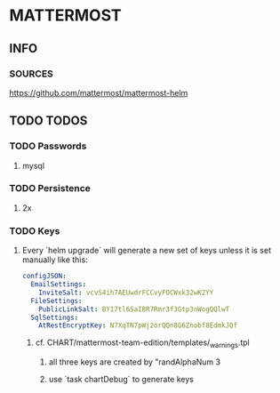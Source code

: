 * MATTERMOST
** INFO
*** SOURCES
    https://github.com/mattermost/mattermost-helm
** TODO TODOS
*** TODO Passwords
**** mysql
*** TODO Persistence
**** 2x
*** TODO Keys
**** Every `helm upgrade` will generate a new set of keys unless it is set manually like this:
     #+begin_src yaml
     configJSON:
       EmailSettings:
         InviteSalt: vcvS4ih7AEUwdrFCCvyFOCWxk32wK2YY
       FileSettings:
         PublicLinkSalt: BY17tl6SaIBR7Rmr3f3Gtp3nWogQQlwT
       SqlSettings:
         AtRestEncryptKey: N7XqTN7pWj2orQQn8G6Znobf8EdmkJQf
     #+end_src
***** cf. CHART/mattermost-team-edition/templates/_warnings.tpl
****** all three keys are created by "randAlphaNum 3
****** use `task chartDebug` to generate keys
